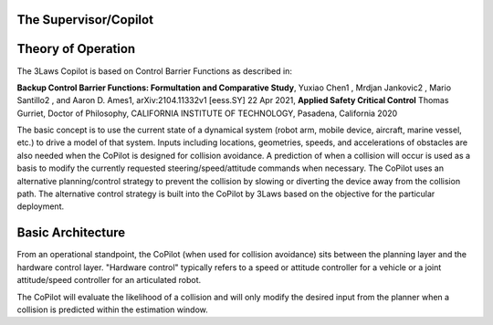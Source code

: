 The Supervisor/Copilot
======================
Theory of Operation
===================

The 3Laws Copilot is based on Control Barrier Functions as described in:

**Backup Control Barrier Functions: Formultation and Comparative Study**,
Yuxiao Chen1 , Mrdjan Jankovic2 , Mario Santillo2 , and Aaron D. Ames1,
arXiv:2104.11332v1 [eess.SY] 22 Apr 2021, **Applied Safety Critical Control**
Thomas Gurriet, Doctor of Philosophy, CALIFORNIA INSTITUTE OF TECHNOLOGY, Pasadena, California 2020

The basic concept is to use the current state of a dynamical system (robot arm,
mobile device, aircraft, marine vessel, etc.) to drive a model of that system.
Inputs including locations, geometries, speeds, and accelerations of obstacles
are also needed when the CoPilot is designed for collision avoidance. A prediction
of when a collision will occur is used as a basis to modify the currently
requested steering/speed/attitude commands when necessary.  The CoPilot uses
an alternative planning/control strategy to prevent the collision by
slowing or diverting the device away from the collision path.  The alternative
control strategy is built into the CoPilot by 3Laws based on the objective
for the particular deployment.

Basic Architecture
==================

From an operational standpoint, the CoPilot (when used for collision avoidance)
sits between the planning layer and the hardware control layer.  "Hardware control"
typically refers to a speed or attitude controller for a vehicle or a joint
attitude/speed controller for an articulated robot.

.. image: data/supervisor_architecture_1.png
   :width: 200px
   :alt: CoPilot Architecture showing inputs and outputs from a typical Copilot

The CoPilot will evaluate the likelihood of a collision and will only modify
the desired input from the planner when a collision is predicted within the
estimation window.

.. image: data/supervisor_architecture_1b.png
   :width: 200px
   :alt: CoPilot Architecture showing inputs and outputs from a typical Copilot